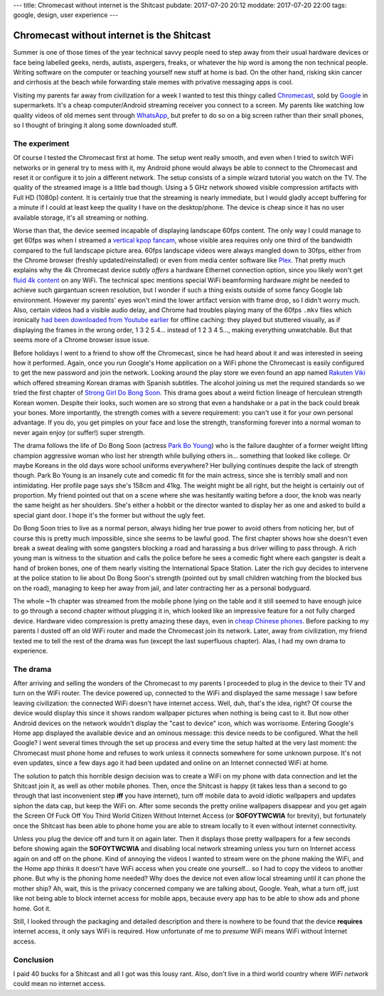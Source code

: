 ---
title: Chromecast without internet is the Shitcast
pubdate: 2017-07-20 20:12
moddate: 2017-07-20 22:00
tags: google, design, user experience
---

Chromecast without internet is the Shitcast
===========================================

Summer is one of those times of the year technical savvy people need to step
away from their usual hardware devices or face being labelled geeks, nerds,
autists, aspergers, freaks, or whatever the hip word is among the non technical
people. Writing software on the computer or teaching yourself new stuff at home
is bad. On the other hand, risking skin cancer and cirrhosis at the beach while
forwarding stale memes with privative messaging apps is cool.

.. raw:: html

    <a href="http://www.idol-grapher.com/2052"
        ><img src="../../../i/shitcast_summer.jpg"
        alt="Summer? They'll force me to dance nearly naked in front of fat, ugly, smelly virgins. Again."
        style="width:100%;max-width:600px" align="right"
        hspace="8pt" vspace="8pt"></a>


Visiting my parents far away from civilization for a week I wanted to test this
thingy called `Chromecast <http://chromecast.com/>`_, sold by `Google
<http://lmgtfy.com/?q=google>`_ in supermarkets. It's a cheap computer/Android
streaming receiver you connect to a screen. My parents like watching low
quality videos of old memes sent through `WhatsApp <http://www.whatsapp.com>`_,
but prefer to do so on a big screen rather than their small phones, so I
thought of bringing it along some downloaded stuff.


The experiment
--------------

Of course I tested the Chromecast first at home. The setup went really smooth,
and even when I tried to switch WiFi networks or in general try to mess with
it, my Android phone would always be able to connect to the Chromecast and
reset it or configure it to join a different network. The setup consists of a
simple wizard tutorial you watch on the TV. The quality of the streamed image
is a little bad though.  Using a 5 GHz network showed visible compression
artifacts with Full HD (1080p) content.  It is certainly true that the
streaming is nearly immediate, but I would gladly accept buffering for a minute
if I could at least keep the quality I have on the desktop/phone. The device is
cheap since it has no user available storage, it's all streaming or nothing.

Worse than that, the device seemed incapable of displaying landscape 60fps
content. The only way I could manage to get 60fps was when I streamed a
`vertical kpop fancam <http://www.youtube.com/watch?v=o6_XfxK-yqk>`_, whose
visible area requires only one third of the bandwidth compared to the full
landscape picture area. 60fps landscape videos were always mangled down to
30fps, either from the Chrome browser (freshly updated/reinstalled) or even
from media center software like `Plex <https://www.plex.tv>`_. That pretty much
explains why the 4k Chromecast device *subtly offers* a hardware Ethernet
connection option, since you likely won't get `fluid
<http://www.youtube.com/watch?v=Zay95JNfSqg>`_ `4k
<http://www.youtube.com/watch?v=fo05KG-xYz4>`_  `content
<http://www.youtube.com/watch?v=Zo8W-tdbqUg>`_ on any WiFi. The technical spec
mentions special WiFi beamforming hardware *might* be needed to achieve such
gargantuan screen resolution, but I wonder if such a thing exists outside of
some fancy Google lab environment.  However my parents' eyes won't mind the
lower artifact version with frame drop, so I didn't worry much. Also, certain
videos had a visible audio delay, and Chrome had troubles playing many of the
60fps ``.mkv`` files which ironically `had been downloaded from Youtube earlier
<https://rg3.github.io/youtube-dl/>`_ for offline caching: they played but
stuttered visually, as if displaying the frames in the wrong order, 1 3 2 5 4…
instead of 1 2 3 4 5…, making everything unwatchable. But that seems more of a
Chrome browser issue issue.

Before holidays I went to a friend to show off the Chromecast, since he had
heard about it and was interested in seeing how it performed. Again, once you
run Google's Home application on a WiFi phone the Chromecast is easily
configured to get the new password and join the network. Looking around the
play store we even found an app named `Rakuten Viki
<https://play.google.com/store/apps/details?id=com.viki.android>`_ which
offered streaming Korean dramas with Spanish subtitles. The alcohol joining us
met the required standards so we tried the first chapter of `Strong Girl Do
Bong Soon <https://www.viki.com/tv/32311c-strong-woman-do-bong-soon>`_. This
drama goes about a weird fiction lineage of herculean strength Korean women.
Despite their looks, such women are so strong that even a handshake or a pat in
the back could break your bones. More importantly, the strength comes with a
severe requirement: you can't use it for your own personal advantage. If you
do, you get pimples on your face and lose the strength, transforming forever
into a normal woman to never again enjoy (or suffer!) super strength.

The drama follows the life of Do Bong Soon (actress `Park Bo Young
<https://www.viki.com/celebrities/14007pr-park-bo-young>`_) who is the failure
daughter of a former weight lifting champion aggressive woman who lost her
strength while bullying others in… something that looked like college.  Or
maybe Koreans in the old days wore school uniforms everywhere? Her bullying
continues despite the lack of strength though. Park Bo Young is an insanely
cute and comedic fit for the main actress, since she is terribly small and non
intimidating. Her profile page says she's 158cm and 41kg. The weight might be
all right, but the height is certainly out of proportion. My friend pointed out
that on a scene where she was hesitantly waiting before a door, the knob was
nearly the same height as her shoulders. She's either a hobbit or the director
wanted to display her as one and asked to build a special giant door. I hope
it's the former but without the ugly feet.

Do Bong Soon tries to live as a normal person, always hiding her true power to
avoid others from noticing her, but of course this is pretty much impossible,
since she seems to be lawful good. The first chapter shows how she doesn't even
break a sweat dealing with some gangsters blocking a road and harassing a bus
driver willing to pass through. A rich young man is witness to the situation
and calls the police before he sees a comedic fight where each gangster is
dealt a hand of broken bones, one of them nearly visiting the International
Space Station. Later the rich guy decides to intervene at the police station to
lie about Do Bong Soon's strength (pointed out by small children watching from
the blocked bus on the road), managing to keep her away from jail, and later
contracting her as a personal bodyguard.

The whole ~1h chapter was streamed from the mobile phone lying on the table and
it still seemed to have enough juice to go through a second chapter without
plugging it in, which looked like an impressive feature for a not fully charged
device. Hardware video compression is pretty amazing these days, even in `cheap
Chinese phones <https://www.reddit.com/r/Xiaomi/wiki/index>`_. Before packing
to my parents I dusted off an old WiFi router and made the Chromecast join its
network. Later, away from civilization, my friend texted me to tell the rest of
the drama was fun (except the last superfluous chapter). Alas, I had my own
drama to experience.


The drama
---------

After arriving and selling the wonders of the Chromecast to my parents I
proceeded to plug in the device to their TV and turn on the WiFi router. The
device powered up, connected to the WiFi and displayed the same message I saw
before leaving civilization: the connected WiFi doesn't have internet access.
Well, duh, that's the idea, right? Of course the device would display this
since it shows random wallpaper pictures when nothing is being cast to it. But
now other Android devices on the network wouldn't display the "cast to device"
icon, which was worrisome.  Entering Google's Home app displayed the available
device and an ominous message: this device needs to be configured.  What the
hell Google? I went several times through the set up process and every time the
setup halted at the very last moment: the Chromecast must phone home and
refuses to work unless it connects somewhere for some unknown purpose. It's not
even updates, since a few days ago it had been updated and online on an
Internet connected WiFi at home.

.. raw:: html

    <center>
    <img
        src="../../../i/shitcast_1.jpg"
        alt="Vuelve a conectarme. "ShitCast" está conectado a mini chrome, pero no tiene acceso a Internet. Comprueba que tu conexión a Internet funcione. De lo contrario, abre la aplicación Google Home para seleccionar otra red."
        style="width:100%;max-width:750px" align="center"
        hspace="8pt" vspace="8pt"><br>
        <b>"ShitCast" is connected to mini chrome, but doesn't have internet
        access.</b>

    </center>


The solution to patch this horrible design decision was to create a WiFi on my
phone with data connection and let the Shitcast join it, as well as other
mobile phones. Then, once the Shitcast is happy (it takes less than a second to
go through that last inconvenient step **iff** you have internet), turn off
mobile data to avoid idiotic wallpapers and updates siphon the data cap, but
keep the WiFi on.  After some seconds the pretty online wallpapers disappear
and you get again the Screen Of Fuck Off You Third World Citizen Without
Internet Access (or **SOFOYTWCWIA** for brevity), but fortunately once the
Shitcast has been able to phone home you are able to stream locally to it even
without internet connectivity.

Unless you plug the device off and turn it on again later. Then it displays
those pretty wallpapers for a few seconds before showing again the
**SOFOYTWCWIA** and disabling local network streaming unless you turn on
Internet access again on and off on the phone. Kind of annoying the videos I
wanted to stream were on the phone making the WiFi, and the Home app thinks it
doesn't have WiFi access when you create one yourself… so I had to copy the
videos to another phone. But why is the phoning home needed? Why does the
device not even allow local streaming until it can phone the mother ship? Ah,
wait, this is the privacy concerned company we are talking about, Google. Yeah,
what a turn off, just like not being able to block internet access for mobile
apps, because every app has to be able to show ads and phone home. Got it.

.. raw:: html

    <center>
    <img
        src="../../../i/shitcast_2.jpg"
        alt="Vuelve a conectarme. "ShitCast" está conectado a mini chrome, pero no tiene acceso a Internet. Comprueba que tu conexión a Internet funcione. De lo contrario, abre la aplicación Google Home para seleccionar otra red."
        style="width:100%;max-width:600px" align="center"
        hspace="8pt" vspace="8pt"><br>
        <b>Connect the Chromecast to an HDMI port and join a WiFi network.</b><br>
    <img
        src="../../../i/shitcast_3.jpg"
        alt="Vuelve a conectarme. "ShitCast" está conectado a mini chrome, pero no tiene acceso a Internet. Comprueba que tu conexión a Internet funcione. De lo contrario, abre la aplicación Google Home para seleccionar otra red."
        style="width:100%;max-width:750px" align="center"
        hspace="8pt" vspace="8pt"><br>
        <b>Chromecast requires a television with an HDMI port, a Wi-Fi network
        and a computer or compatible mobile device.</b>

    </center>

Still, I looked through the packaging and detailed description and there is
nowhere to be found that the device **requires** internet access, it only says
WiFi is required. How unfortunate of me to *presume* WiFi means WiFi without
Internet access.


Conclusion
----------

I paid 40 bucks for a Shitcast and all I got was this lousy rant. Also, don't
live in a third world country where *WiFi network* could mean no internet
access.

.. raw:: html

    <center>
    <a href="http://knowyourmeme.com/memes/third-world-success"><img
        src="../../../i/shitcast_wifi.jpg"
        alt="So you're telling me your WiFi has internet access?"
        style="width:100%;max-width:400px" align="center"
        hspace="8pt" vspace="8pt"></a>
    </center>
